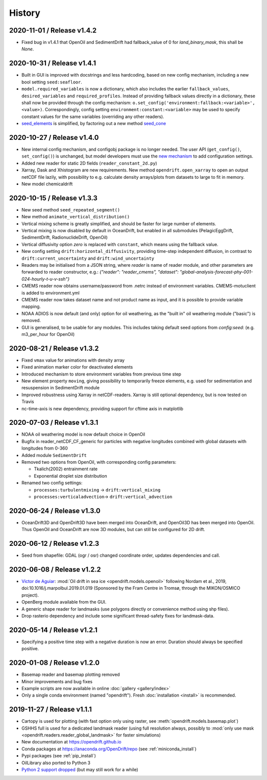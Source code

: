 History
=======

2020-11-01 / Release v1.4.2
---------------------------

* Fixed bug in v1.4.1 that OpenOil and SedimentDrift had fallback_value of 0 for `land_binary_mask`, this shall be `None`.

2020-10-31 / Release v1.4.1
---------------------------

* Built in GUI is improved with docstrings and less hardcoding, based on new config mechanism, including a new bool setting ``seed:seafloor``.
* ``model.required_variables`` is now a dictionary, which also includes the earlier ``fallback_values``, ``desired_variables`` and ``required_profiles``. Instead of providing fallback values directly in a dictionary, these shall now be provided through the config mechanism: ``o.set_config('environment:fallback:<variable>', <value>)``. Correspondingly, config setting ``environment:constant:<variable>`` may be used to specify constant values for the same variables (overriding any other readers).
* `seed_elements <https://opendrift.github.io/autoapi/opendrift/models/basemodel/index.html#opendrift.models.basemodel.OpenDriftSimulation.seed_elements>`_ is simplified, by factoring out a new method `seed_cone <https://opendrift.github.io/autoapi/opendrift/models/basemodel/index.html#opendrift.models.basemodel.OpenDriftSimulation.seed_cone>`_

2020-10-27 / Release v1.4.0
---------------------------

* New internal config mechanism, and configobj package is no longer needed. The user API (``get_config()``, ``set_config()``) is unchanged, but model developers must use the `new mechanism <https://opendrift.github.io/autoapi/opendrift/models/basemodel/index.html#opendrift.models.basemodel.OpenDriftSimulation._add_config>`_ to add configuration settings.
* Added new reader for static 2D fields (``reader_constant_2d.py``)
* Xarray, Dask and Xhistogram are new requirements. New method ``opendrift.open_xarray`` to open an output netCDF file lazily, with possibility to e.g. calculate density arrays/plots from datasets to large to fit in memory.
* New model chemicaldrift

2020-10-15 / Release v1.3.3
---------------------------

* New seed method ``seed_repeated_segment()``
* New method ``animate_vertical_distribution()``
* Vertical mixing scheme is greatly simplified, and should be faster for large number of elements.
* Vertical mixing is now disabled by default in OceanDrift, but enabled in all submodules (PelagicEggDrift, SedimentDrift, RadionuclideDrift, OpenOil)
* Vertical diffusivity option `zero` is replaced with ``constant``, which means using the fallback value.
* New config setting ``drift:horizontal_diffusivity``, providing time-step independent diffusion, in contrast to ``drift:current_uncertainty`` and ``drift:wind_uncertainty``
* Readers may be initialised from a JSON string, where `reader` is name of reader module, and other parameters are forwarded to reader constructor, e.g.: `{"reader": "reader_cmems", "dataset": "global-analysis-forecast-phy-001-024-hourly-t-u-v-ssh"}`
* CMEMS reader now obtains username/password from .netrc instead of environment variables. CMEMS-motuclient is added to environment.yml
* CMEMS reader now takes dataset name and not product name as input, and it is possible to provide variable mapping.
* NOAA ADIOS is now default (and only) option for oil weathering, as the "built in" oil weathering module ("basic") is removed.
* GUI is generalised, to be usable for any modules. This includes taking default seed options from `config:seed:` (e.g. m3_per_hour for OpenOil)

2020-08-21 / Release v1.3.2
---------------------------

* Fixed ``vmax`` value for animations with density array
* Fixed animation marker color for deactivated elements
* Introduced mechanism to store environment variables from previous time step
* New element property ``moving``, giving possibility to temporarily freeze elements, e.g. used for sedimentation and resuspension in SedimentDrift module
* Improved robustness using Xarray in netCDF-readers. Xarray is still optional dependency, but is now tested on Travis
* nc-time-axis is new dependency, providing support for cftime axis in matplotlib

2020-07-03 / Release v1.3.1
---------------------------

* NOAA oil weathering model is now default choice in OpenOil
* Bugfix in reader_netCDF_CF_generic for particles with negative longitudes combined with global datasets with longitudes from 0-360
* Added module ``SedimentDrift``
* Removed two options from OpenOil, with corresponding config parameters:

  * Tkalich(2002) entrainment rate

  * Exponential droplet size distribution

* Renamed two config settings:

  * ``processes:turbulentmixing`` -> ``drift:vertical_mixing``

  * ``processes:verticaladvection``-> ``drift:vertical_advection``

2020-06-24 / Release v1.3.0
------------------------------
* OceanDrift3D and OpenDrift3D have been merged into OceanDrift, and OpenOil3D has been merged into OpenOil. Thus OpenOil and OceanDrift are now 3D modules, but can still be configured for 2D drift.

2020-06-12 / Release v1.2.3
---------------------------

* Seed from shapefile: GDAL (ogr / osr) changed coordinate order, updates dependencies and call.

2020-06-08 / Release v1.2.2
---------------------------

* `Victor de Aguiar <https://github.com/vic1309>`_: :mod:`Oil drift in sea ice <opendrift.models.openoil>` following Nordam et al., 2019, doi:10.1016/j.marpolbul.2019.01.019 (Sponsored by the Fram Centre in Tromsø, through the MIKON/OSMICO project).
* OpenBerg module available from the GUI.
* A generic shape reader for landmasks (use polygons directly or convenience method using shp files).
* Drop rasterio dependency and include some significant thread-safety fixes for landmask-data.

2020-05-14 / Release v1.2.1
---------------------------

* Specifying a positive time step with a negative duration is now an error. Duration should
  always be specified positive.

2020-01-08 / Release v1.2.0
---------------------------

* Basemap reader and basemap plotting removed
* Minor improvements and bug fixes
* Example scripts are now available in online :doc:`gallery <gallery/index>`
* Only a single conda environment (named "opendrift"). Fresh :doc:`installation <install>` is recommended.

2019-11-27 / Release v1.1.1
---------------------------

* Cartopy is used for plotting (with fast option only using raster, see :meth:`opendrift.models.basemap.plot`)
* GSHHS full is used for a dedicated landmask reader (using full resolution always, possibly to :mod:`only use mask <opendrift.readers.reader_global_landmask>` for faster simulations)
* New documentation at https://opendrift.github.io
* Conda packages at https://anaconda.org/OpenDrift/repo (see :ref:`miniconda_install`)
* Pypi packages (see :ref:`pip_install`)
* OilLibrary also ported to Python 3
* `Python 2 support dropped <https://github.com/python/devguide/pull/344>`_ (but may still work for a while)
